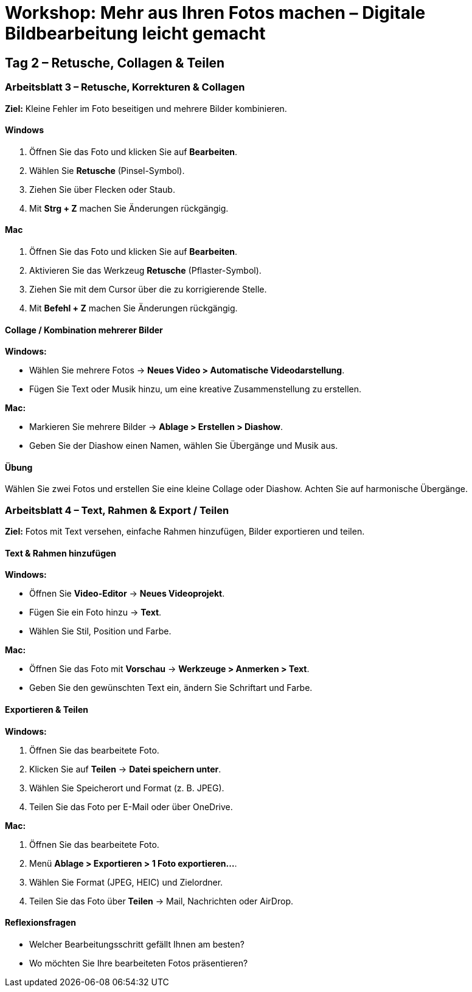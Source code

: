# Workshop: Mehr aus Ihren Fotos machen – Digitale Bildbearbeitung leicht gemacht

## Tag 2 – Retusche, Collagen & Teilen

### Arbeitsblatt 3 – Retusche, Korrekturen & Collagen

**Ziel:** Kleine Fehler im Foto beseitigen und mehrere Bilder kombinieren.

#### Windows

1. Öffnen Sie das Foto und klicken Sie auf **Bearbeiten**.  
2. Wählen Sie **Retusche** (Pinsel-Symbol).  
3. Ziehen Sie über Flecken oder Staub.  
4. Mit **Strg + Z** machen Sie Änderungen rückgängig.

#### Mac

1. Öffnen Sie das Foto und klicken Sie auf **Bearbeiten**.  
2. Aktivieren Sie das Werkzeug **Retusche** (Pflaster-Symbol).  
3. Ziehen Sie mit dem Cursor über die zu korrigierende Stelle.  
4. Mit **Befehl + Z** machen Sie Änderungen rückgängig.

#### Collage / Kombination mehrerer Bilder

**Windows:**  

- Wählen Sie mehrere Fotos → **Neues Video > Automatische Videodarstellung**.  
- Fügen Sie Text oder Musik hinzu, um eine kreative Zusammenstellung zu erstellen.

**Mac:**  

- Markieren Sie mehrere Bilder → **Ablage > Erstellen > Diashow**.  
- Geben Sie der Diashow einen Namen, wählen Sie Übergänge und Musik aus.

#### Übung

Wählen Sie zwei Fotos und erstellen Sie eine kleine Collage oder Diashow.  
Achten Sie auf harmonische Übergänge.


### Arbeitsblatt 4 – Text, Rahmen & Export / Teilen

**Ziel:** Fotos mit Text versehen, einfache Rahmen hinzufügen, Bilder exportieren und teilen.

#### Text & Rahmen hinzufügen

**Windows:**  

- Öffnen Sie **Video-Editor** → **Neues Videoprojekt**.  
- Fügen Sie ein Foto hinzu → **Text**.  
- Wählen Sie Stil, Position und Farbe.  

**Mac:**  

- Öffnen Sie das Foto mit **Vorschau** → **Werkzeuge > Anmerken > Text**.  
- Geben Sie den gewünschten Text ein, ändern Sie Schriftart und Farbe.

#### Exportieren & Teilen

**Windows:**  

1. Öffnen Sie das bearbeitete Foto.  
2. Klicken Sie auf **Teilen** → **Datei speichern unter**.  
3. Wählen Sie Speicherort und Format (z. B. JPEG).  
4. Teilen Sie das Foto per E-Mail oder über OneDrive.

**Mac:**  

1. Öffnen Sie das bearbeitete Foto.  
2. Menü **Ablage > Exportieren > 1 Foto exportieren…**.  
3. Wählen Sie Format (JPEG, HEIC) und Zielordner.  
4. Teilen Sie das Foto über **Teilen** → Mail, Nachrichten oder AirDrop.

#### Reflexionsfragen

- Welcher Bearbeitungsschritt gefällt Ihnen am besten?  
- Wo möchten Sie Ihre bearbeiteten Fotos präsentieren?